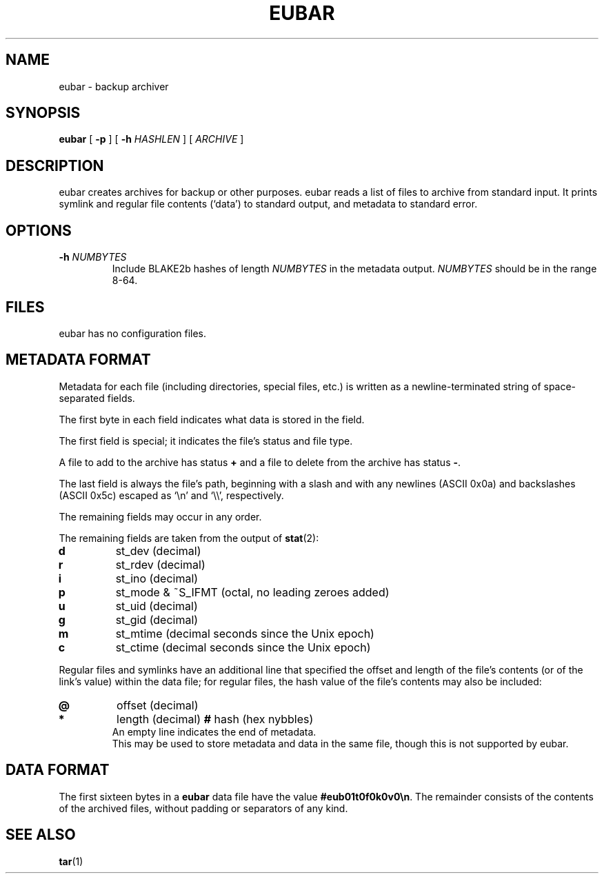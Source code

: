 .TH EUBAR 1 eubar\-VERSION
.
.SH NAME
.
eubar \- backup archiver
.
.SH SYNOPSIS
.
\fBeubar\fR [ \fB\-p\fR ] [ \fB\-h \fIHASHLEN\fR ] [ \fIARCHIVE\fR ]
.
.SH DESCRIPTION
.
eubar creates archives for backup or other purposes.
eubar reads a list of files to archive from standard input.
It prints symlink and regular file contents (`data') to standard output,
and metadata to standard error.
.
.SH OPTIONS
.
.TP
\fB\-h\fI NUMBYTES\fR
Include BLAKE2b hashes of length \fINUMBYTES\fR
in the metadata output.
\fINUMBYTES\fR should be in the range 8-64.
.
.SH FILES
.
.P
eubar has no configuration files.
.
.SH METADATA FORMAT
.
Metadata for each file (including directories, special files, etc.) is written
as a newline-terminated string of space-separated fields.

The first byte in each field indicates what data is stored in the field.

The first field is special; it indicates the file's status and file type.

A file to add to the archive has status \fB+\fR and a file to delete from the archive has status \fB-\fR.

The last field is always the file's path, beginning with a slash and with any
newlines (ASCII 0x0a) and backslashes (ASCII 0x5c) escaped as `\\n' and `\\\\',
respectively.
.P
The remaining fields may occur in any order.
.
.P
The remaining fields are taken from the output of
.BR stat (2):
.
.TP
.B d
st_dev (decimal)
.TP
.B r
st_rdev (decimal)
.TP
.B i
st_ino (decimal)
.TP
.B p
st_mode & ~S_IFMT (octal, no leading zeroes added)
.TP
.B u
st_uid (decimal)
.TP
.B g
st_gid (decimal)
.TP
.B m
st_mtime (decimal seconds since the Unix epoch)
.TP
.B c
st_ctime (decimal seconds since the Unix epoch)
.
.P
Regular files and symlinks have an additional line that specified the offset
and length of the file's contents (or of the link's value) within the data
file; for regular files, the hash value of the file's contents may also be included:
.TP
.B @
offset (decimal)
.TP
.B *
length (decimal)
.B #
hash (hex nybbles)
.TP
.P
An empty line indicates the end of metadata.
This may be used to store metadata and data in the same file,
though this is not supported by eubar.
.
.SH DATA FORMAT
.
The first sixteen bytes in a \fBeubar\fR data file have the value
\fB#eub01t0f0k0v0\\n\fR.
The remainder consists of the contents of the archived files, without padding
or separators of any kind.
.
.SH SEE ALSO
.BR tar (1)
